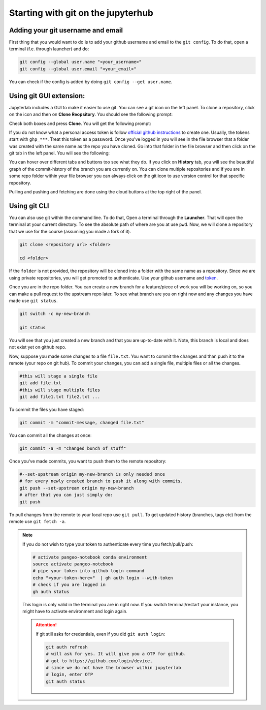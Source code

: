 Starting with git on the jupyterhub
===================================


Adding your git username and email
----------------------------------

First thing that you would want to do is to add your github username and email to the ``git config``.
To do that, open a terminal (f.e. through launcher) and do:

.. code-block:: bash


   git config --global user.name "<your_username>"
   git config --global user.email "<your_email>"

You can check if the config is added by doing ``git config --get user.name``.

Using git GUI extension:
------------------------

.. |gitico| image:: img/git_ico.png

.. |ppbuttons| image:: img/push-pull-gui.png

Jupyterlab includes a GUI to make it easier to use git.
You can see a git icon |gitico| on the left panel. To clone a repository, click on the icon and then on **Clone Reopsitory**. 
You should see the following prompt:

.. image:: img/clone-repo.png
   :width: 800
   :alt: Cloning repo GUI

Check both boxes and press **Clone**. You will get the following prompt:

.. image:: img/gui-credentials.png
   :width: 300
   :alt: Credentials prompt GUI

If you do not know what a personal access token is follow `official github instructions <https://docs.github.com/en/enterprise-server@3.9/authentication/keeping-your-account-and-data-secure/managing-your-personal-access-tokens>`_ to create one. Usually, the tokens start with ``ghp_***``. Treat this token as a password. 
Once you've logged in you will see in the file browser that a folder was created with the same name as the repo you have cloned.
Go into that folder in the file browser and then click on the git tab |gitico| in the left panel. You will see the following:

.. image:: img/repo-tab.png
   :width: 200
   :alt: Repo tab GUI

You can hover over different tabs and buttons too see what they do.
If you click on **History** tab, you will see the beautiful graph of the commit-history of the branch you are currently on.
You can clone multiple repositories and if you are in some repo folder within your file browser you can always click on the git icon to use version control for that specific repository.

Pulling and pushing and fetching are done using the cloud buttons |ppbuttons| at the top right of the panel.

Using git CLI
-------------

You can also use git within the command line.
To do that, Open a terminal through the **Launcher**. That will open the terminal at your current directory.
To see the absolute path of where are you at use ``pwd``. Now, we will clone a repository that we use for the course (assuming you made a fork of it).

.. code-block:: bash

  git clone <repository url> <folder>

  cd <folder>

If the ``folder`` is not provided, the repository will be cloned into a folder with the same name as a repository.
Since we are using private repositories, you will get promoted to authenticate. Use your github username and `token  <https://docs.github.com/en/enterprise-server@3.9/authentication/keeping-your-account-and-data-secure/managing-your-personal-access-tokens>`_.

Once you are in the repo folder. You can create a new branch for a feature/piece of work you will be working on, so you can make a pull request to the upstream repo later.
To see what branch are you on right now and any changes you have made use ``git status``.

.. code-block:: bash

  git switch -c my-new-branch

  git status

You will see that you just created a new branch and that you are up-to-date with it. Note, this branch is local and does not exist yet on github repo.

Now, suppose you made some changes to a file ``file.txt``. You want to commit the changes and than push it to the remote (your repo on git hub). To commit your changes, you can add a single file, multiple files or all the changes.

.. code-block:: bash

  #this will stage a single file
  git add file.txt
  #this will stage multiple files
  git add file1.txt file2.txt ...

To commit the files you have staged:

.. code-block:: bash

  git commit -m "commit-message, changed file.txt"

You can commit all the changes at once:

.. code-block:: bash

  git commit -a -m "changed bunch of stuff"

Once you've made commits, you want to push them to the remote repository:

.. code-block:: bash

  #--set-upstream origin my-new-branch is only needed once
  # for every newly created branch to push it along with commits.
  git push --set-upstream origin my-new-branch
  # after that you can just simply do:
  git push

To pull changes from the remote to your local repo use ``git pull``. To get updated history (branches, tags etc) from the remote use ``git fetch -a``.

.. note:: 
    If you do not wish to type your token to authenticate every time you fetch/pull/push:

    .. code-block:: bash

          # activate pangeo-notebook conda environment
          source activate pangeo-notebook
          # pipe your token into github login command
          echo "<your-token-here>"  | gh auth login --with-token
          # check if you are logged in
          gh auth status

    This login is only valid in the terminal you are in right now. 
    If you switch terminal/restart your instance, you might have to activate environment and login again.

    .. attention::

        If git still asks for credentials, even if you did ``git auth login``:

        .. code-block:: bash

            git auth refresh
            # will ask for yes. It will give you a OTP for github.
            # got to https://github.com/login/device, 
            # since we do not have the browser within jupyterlab
            # login, enter OTP
            git auth status